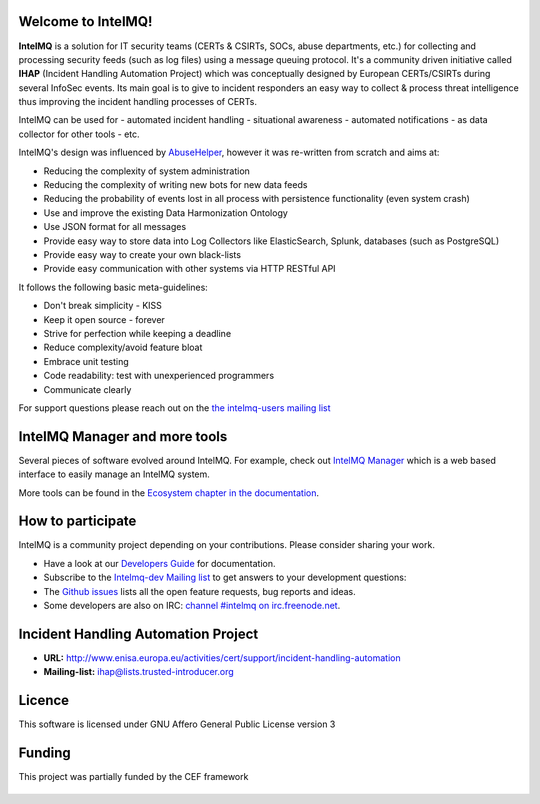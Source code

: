 ===================
Welcome to IntelMQ!
===================

.. image:: docs/_static/Logo_Intel_MQ.svg
   :alt: IntelMQ

|Build Status| |codecov.io| |CII Badge|

**IntelMQ** is a solution for IT security teams (CERTs & CSIRTs, SOCs, abuse
departments, etc.) for collecting and processing security feeds (such as
log files) using a message queuing protocol. It's a community driven
initiative called **IHAP** (Incident Handling Automation Project) which
was conceptually designed by European CERTs/CSIRTs during several
InfoSec events. Its main goal is to give to incident responders an easy
way to collect & process threat intelligence thus improving the incident
handling processes of CERTs.

IntelMQ can be used for
- automated incident handling
- situational awareness
- automated notifications
- as data collector for other tools
- etc.

IntelMQ's design was influenced by `AbuseHelper <https://github.com/abusesa/abusehelper>`__,
however it was re-written from scratch and aims at:

-  Reducing the complexity of system administration
-  Reducing the complexity of writing new bots for new data feeds
-  Reducing the probability of events lost in all process with
   persistence functionality (even system crash)
-  Use and improve the existing Data Harmonization Ontology
-  Use JSON format for all messages
-  Provide easy way to store data into Log Collectors like
   ElasticSearch, Splunk, databases (such as PostgreSQL)
-  Provide easy way to create your own black-lists
-  Provide easy communication with other systems via HTTP RESTful API

It follows the following basic meta-guidelines:

-  Don't break simplicity - KISS
-  Keep it open source - forever
-  Strive for perfection while keeping a deadline
-  Reduce complexity/avoid feature bloat
-  Embrace unit testing
-  Code readability: test with unexperienced programmers
-  Communicate clearly


For support questions please reach out on the `the intelmq-users mailing list <https://lists.cert.at/cgi-bin/mailman/listinfo/intelmq-users>`_

==============================
IntelMQ Manager and more tools
==============================

Several pieces of software evolved around IntelMQ. For example, check out `IntelMQ Manager <https://github.com/certtools/intelmq-manager>`_ which is a web based interface to easily manage an IntelMQ system.

More tools can be found in the `Ecosystem chapter in the documentation <https://intelmq.readthedocs.io/en/latest/user/ecosystem.html>`_.

==================
How to participate
==================

IntelMQ is a community project depending on your contributions. Please consider sharing your work.

- Have a look at our `Developers Guide <https://intelmq.readthedocs.io/en/latest/dev/guide.html>`_ for documentation.
- Subscribe to the `Intelmq-dev Mailing list <https://lists.cert.at/cgi-bin/mailman/listinfo/intelmq-dev>`_ to get answers to your development questions:
- The `Github issues <https://github.com/certtools/intelmq/issues/>`_ lists all the open feature requests, bug reports and ideas.
- Some developers are also on IRC: `channel #intelmq on irc.freenode.net <ircs://chat.freenode.net:6697/intelmq>`__.

====================================
Incident Handling Automation Project
====================================

- **URL:** http://www.enisa.europa.eu/activities/cert/support/incident-handling-automation
- **Mailing-list:** ihap@lists.trusted-introducer.org

=======
Licence
=======

This software is licensed under GNU Affero General Public License version 3

=======
Funding
=======

This project was partially funded by the CEF framework

.. figure:: docs/_static/cef_logo.png
   :alt: Co-financed by the Connecting Europe Facility of the European Union

.. |Build Status| image:: https://github.com/certtools/intelmq/workflows/Nosetest%20test%20suite/badge.svg
   :target: https://github.com/certtools/intelmq/actions
.. |codecov.io| image:: https://codecov.io/github/certtools/intelmq/coverage.svg?branch=develop
   :target: https://codecov.io/github/certtools/intelmq?branch=master
.. |CII Badge| image:: https://bestpractices.coreinfrastructure.org/projects/4186/badge
   :target: https://bestpractices.coreinfrastructure.org/projects/4186/
